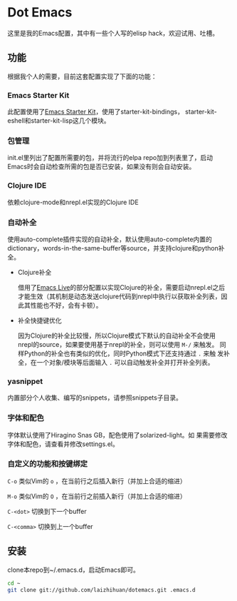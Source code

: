 * Dot Emacs

这里是我的Emacs配置，其中有一些个人写的elisp hack，欢迎试用、吐槽。

** 功能

根据我个人的需要，目前这套配置实现了下面的功能：

*** Emacs Starter Kit

此配置使用了[[https://github.com/technomancy/emacs-starter-kit][Emacs Starter Kit]]，使用了starter-kit-bindings，
starter-kit-eshell和starter-kit-lisp这几个模块。

*** 包管理

init.el里列出了配置所需要的包，并将流行的elpa repo加到列表里了，启动
Emacs时会自动检查所需的包是否已安装，如果没有则会自动安装。

*** Clojure IDE

依赖clojure-mode和nrepl.el实现的Clojure IDE

*** 自动补全

使用auto-complete插件实现的自动补全，默认使用auto-complete内置的
dictionary，words-in-the-same-buffer等source，并支持clojure和python补
全。

- Clojure补全

  借用了[[https://github.com/overtone/emacs-live][Emacs Live]]的部分配置以实现Clojure的补全，需要启动nrepl.el之后
  才能生效（其机制是动态发送clojure代码到nrepl中执行以获取补全列表，因
  此其性能也不好，会有卡顿）。

- 补全快捷键优化

  因为Clojure的补全比较慢，所以Clojure模式下默认的自动补全不会使用
  nrepl的source，如果要使用基于nrepl的补全，则可以使用 =M-/= 来触发。
  同样Python的补全也有类似的优化，同时Python模式下还支持通过 =.= 来触
  发补全，在一个对象/模块等后面输入 =.= 可以自动触发补全并打开补全列表。

*** yasnippet

内置部分个人收集、编写的snippets，请参照snippets子目录。

*** 字体和配色

字体默认使用了Hiragino Snas GB，配色使用了solarized-light。如
果需要修改字体和配色，请查看并修改settings.el。

*** 自定义的功能和按键绑定

=C-o= 类似Vim的 =o= ，在当前行之后插入新行（并加上合适的缩进）

=M-o= 类似Vim的 =O= ，在当前行之前插入新行（并加上合适的缩进）

=C-<dot>= 切换到下一个buffer

=C-<comma>= 切换到上一个buffer

** 安装

clone本repo到~/.emacs.d，启动Emacs即可。

#+BEGIN_SRC bash
cd ~
git clone git://github.com/laizhihuan/dotemacs.git .emacs.d
#+END_SRC


